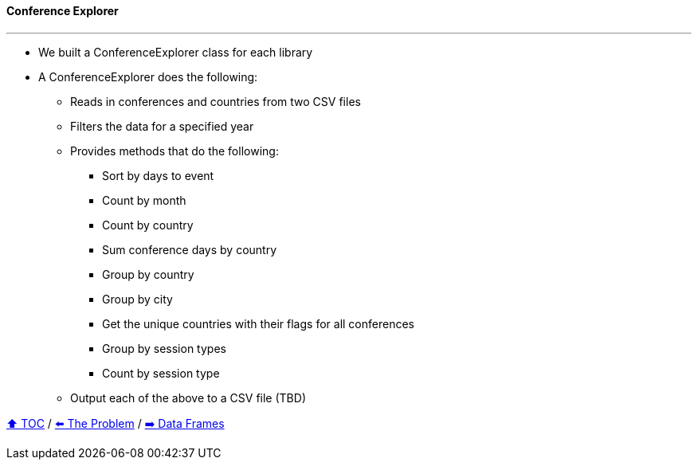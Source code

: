 ==== Conference Explorer

---

* We built a ConferenceExplorer class for each library
* A ConferenceExplorer does the following:
** Reads in conferences and countries from two CSV files
** Filters the data for a specified year
** Provides methods that do the following:
*** Sort by days to event
*** Count by month
*** Count by country
*** Sum conference days by country
*** Group by country
*** Group by city
*** Get the unique countries with their flags for all conferences
*** Group by session types
*** Count by session type
** Output each of the above to a CSV file (TBD)

link:toc.adoc[⬆️ TOC] /
link:./02_the_problem.adoc[⬅️ The Problem] /
link:./04_java_streams.adoc[➡️ Data Frames]

